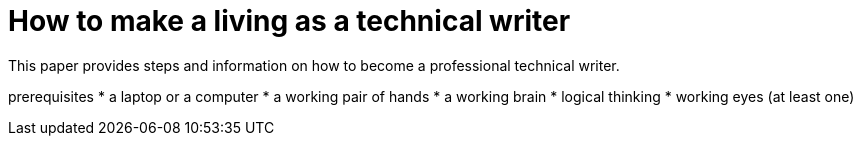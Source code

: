 = How to make a living as a technical writer

This paper provides steps and information on how to become a professional technical writer.

prerequisites
* a laptop or a computer
* a working pair of hands
* a working brain 
* logical thinking
* working eyes (at least one)
